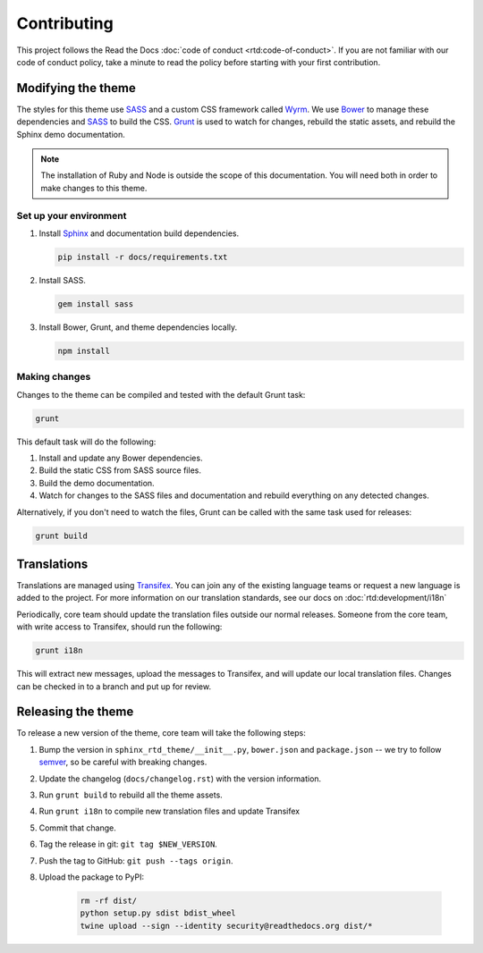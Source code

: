 ************
Contributing
************

This project follows the Read the Docs :doc:`code of conduct
<rtd:code-of-conduct>`. If you are not familiar with our code of conduct policy,
take a minute to read the policy before starting with your first contribution.

Modifying the theme
===================

The styles for this theme use SASS_ and a custom CSS framework called Wyrm_. We
use Bower_ to manage these dependencies and SASS_ to build the CSS. Grunt_ is
used to watch for changes, rebuild the static assets, and rebuild the Sphinx
demo documentation.

.. note::
    The installation of Ruby and Node is outside the scope of this
    documentation. You will need both in order to make changes to this theme.

Set up your environment
-----------------------

#. Install Sphinx_ and documentation build dependencies.

   .. code:: console

       pip install -r docs/requirements.txt

#. Install SASS.

   .. code:: console

       gem install sass

#. Install Bower, Grunt, and theme dependencies locally.

   .. code:: console

       npm install

Making changes
--------------

Changes to the theme can be compiled and tested with the default Grunt task:

.. code::

    grunt

This default task will do the following:

#. Install and update any Bower dependencies.
#. Build the static CSS from SASS source files.
#. Build the demo documentation.
#. Watch for changes to the SASS files and documentation and rebuild everything
   on any detected changes.

Alternatively, if you don't need to watch the files, Grunt can be called with
the same task used for releases:

.. code:: console

    grunt build

.. _Bower: http://www.bower.io
.. _SASS: http://www.sass-lang.com
.. _Wyrm: http://www.github.com/snide/wyrm/
.. _Grunt: http://www.gruntjs.com
.. _Sphinx: http://www.sphinx-doc.org/en/stable/

Translations
============

Translations are managed using `Transifex`_. You can join any of the existing
language teams or request a new language is added to the project. For more
information on our translation standards, see our docs on
:doc:`rtd:development/i18n`

Periodically, core team should update the translation files outside our normal
releases. Someone from the core team, with write access to Transifex, should run
the following:

.. code:: console

    grunt i18n

This will extract new messages, upload the messages to Transifex, and will
update our local translation files. Changes can be checked in to a branch and
put up for review.

.. _Transifex: https://www.transifex.com/readthedocs/sphinx-rtd-theme

Releasing the theme
===================

To release a new version of the theme, core team will take the following steps:

#. Bump the version in ``sphinx_rtd_theme/__init__.py``, ``bower.json`` and ``package.json`` --
   we try to follow `semver <http://semver.org/>`_, so be careful with breaking changes.
#. Update the changelog (``docs/changelog.rst``) with the version information.
#. Run ``grunt build`` to rebuild all the theme assets.
#. Run ``grunt i18n`` to compile new translation files and update Transifex
#. Commit that change.
#. Tag the release in git: ``git tag $NEW_VERSION``.
#. Push the tag to GitHub: ``git push --tags origin``.
#. Upload the package to PyPI:

    .. code:: console

        rm -rf dist/
        python setup.py sdist bdist_wheel
        twine upload --sign --identity security@readthedocs.org dist/*
